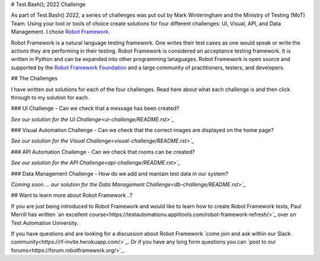 # Test.Bash(); 2022 Challenge

As part of Test.Bash() 2022, a series of challenges was put out by Mark
Winteringham and the Ministry of Testing (MoT) Team. Using your tool or tools of choice create
solutions for four different challenges: UI, Visual, API, and Data Management.
I chose `Robot Framework <https://robotframework.org/>`_.

Robot Framework is a natural language testing framework. One writes their test
cases as one would speak or write the actions they are performing in their
testing. Robot Framework is considered an acceptance testing framework. It is
written in Python and can be expanded into other programming lanaguages. Robot
Framework is open source and supported by the `Robot Framework Foundation <https://robotframework.org/foundation/>`_
and a large community of practitioners, testers, and developers.

## The Challenges

I have written out solutions for each of the four challenges. Read here about
what each challenge is and then click through to my solution for each.

### UI Challenge - Can we check that a message has been created?

`See our solution for the UI Challenge<ui-challenge/README.rst>`_`

### Visual Automation Challenge - Can we check that the correct images are displayed on the home page?

`See our solution for the Visual Challenge<visual-challenge/README.rst>`_`

### API Automation Challenge - Can we check that rooms can be created?

`See our solution for the API Challenge<api-challenge/README.rst>`_`

### Data Management Challenge - How do we add and mantain test data in our system?

`Coming soon ... our solution for the Data Management Challenge<db-challenge/README.rst>`_`

## Want to learn more about Robot Framework ..?

If you are just being introduced to Robot Framework and would like to learn how
to create Robot Framework tests, Paul Merrill has written `an excellent course<https://testautomationu.applitools.com/robot-framework-refresh/>`_
over on Test Automation University.

If you have questions and are looking for a discussion about Robot Framework
`come join and ask within our Slack community<https://rf-invite.herokuapp.com/>`_.
Or if you have any long form questions you can `post to our forums<https://forum.robotframework.org/>`_.